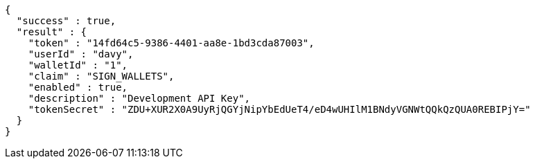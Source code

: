 [source,options="nowrap"]
----
{
  "success" : true,
  "result" : {
    "token" : "14fd64c5-9386-4401-aa8e-1bd3cda87003",
    "userId" : "davy",
    "walletId" : "1",
    "claim" : "SIGN_WALLETS",
    "enabled" : true,
    "description" : "Development API Key",
    "tokenSecret" : "ZDU+XUR2X0A9UyRjQGYjNipYbEdUeT4/eD4wUHIlM1BNdyVGNWtQQkQzQUA0REBIPjY="
  }
}
----
